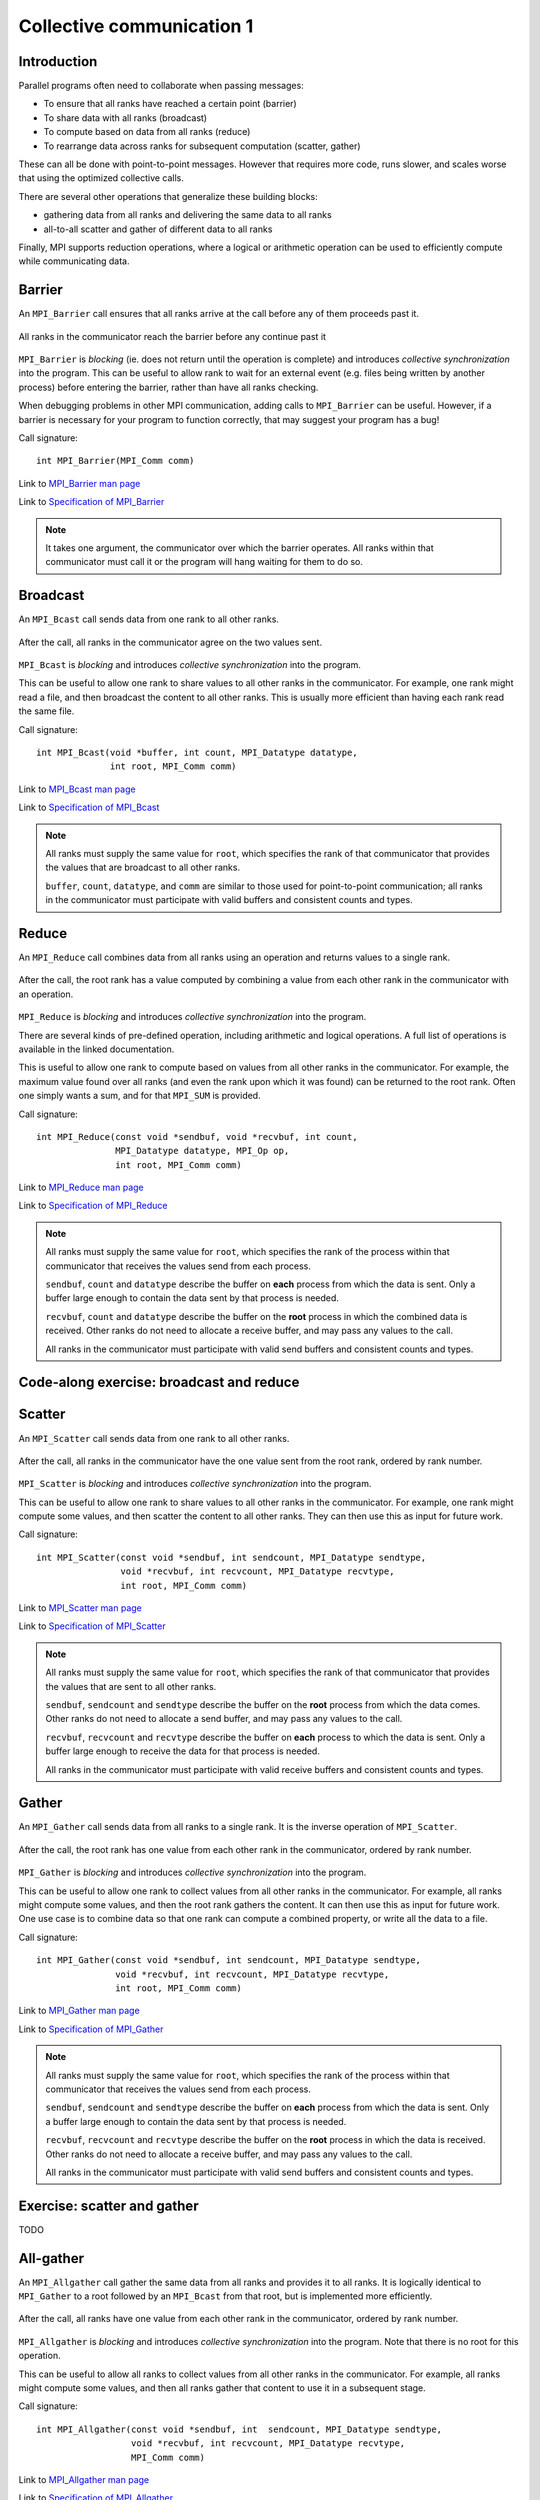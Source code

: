 Collective communication 1
==========================

.. questions::

   - How can all ranks of my program collaborate with messages?
   - How does collective messaging differ from point-to-point?

.. objectives::

   - Know the different kinds of collective message operations
   - Understand the terminology used in MPI about collective messages


Introduction
------------

Parallel programs often need to collaborate when passing messages:

* To ensure that all ranks have reached a certain point (barrier)
* To share data with all ranks (broadcast)
* To compute based on data from all ranks (reduce)
* To rearrange data across ranks for subsequent computation (scatter, gather)

These can all be done with point-to-point messages. However that
requires more code, runs slower, and scales worse that using the
optimized collective calls.

There are several other operations that generalize these building
blocks:

* gathering data from all ranks and delivering the same data to all
  ranks
* all-to-all scatter and gather of different data to all ranks

Finally, MPI supports reduction operations, where a logical or
arithmetic operation can be used to efficiently compute while
communicating data.

Barrier
-------

An ``MPI_Barrier`` call ensures that all ranks arrive at the call before
any of them proceeds past it.


.. figure:: img/MPI_Barrier.svg
   :align: center

   All ranks in the communicator reach the barrier before any continue past it

``MPI_Barrier`` is `blocking` (ie. does not return until the operation
is complete) and introduces `collective synchronization` into the
program. This can be useful to allow rank to wait for an external
event (e.g. files being written by another process) before entering
the barrier, rather than have all ranks checking.

When debugging problems in other MPI communication, adding calls to
``MPI_Barrier`` can be useful. However, if a barrier is necessary for
your program to function correctly, that may suggest your
program has a bug!

Call signature::

  int MPI_Barrier(MPI_Comm comm)

Link to `MPI_Barrier man page <https://www.open-mpi.org/doc/v4.0/man3/MPI_Barrier.3.php>`_

Link to `Specification of MPI_Barrier <https://www.mpi-forum.org/docs/mpi-3.1/mpi31-report/node100.htm#Node100>`_

.. note::

   It takes one argument, the communicator over which the barrier
   operates.  All ranks within that communicator must call it or the
   program will hang waiting for them to do so.


Broadcast
---------

An ``MPI_Bcast`` call sends data from one rank to all other ranks.


.. figure:: img/MPI_Bcast.svg
   :align: center

   After the call, all ranks in the communicator agree on the two values
   sent.

``MPI_Bcast`` is `blocking` and introduces `collective
synchronization` into the program.

This can be useful to allow one rank to share values to all
other ranks in the communicator. For example, one rank might read
a file, and then broadcast the content to all other ranks. This is
usually more efficient than having each rank read the same file.

Call signature::

  int MPI_Bcast(void *buffer, int count, MPI_Datatype datatype,
                int root, MPI_Comm comm)

Link to `MPI_Bcast man page <https://www.open-mpi.org/doc/v4.0/man3/MPI_Bcast.3.php>`_

Link to `Specification of MPI_Bcast <https://www.mpi-forum.org/docs/mpi-3.1/mpi31-report/node101.htm#Node101>`_

.. note::

   All ranks must supply the same value for ``root``, which specifies
   the rank of that communicator that provides the values that are
   broadcast to all other ranks.

   ``buffer``, ``count``, ``datatype``, and ``comm`` are similar to those
   used for point-to-point communication; all ranks in the communicator
   must participate with valid buffers and consistent counts and types.

Reduce
------

An ``MPI_Reduce`` call combines data from all ranks using an operation
and returns values to a single rank.

.. figure:: img/MPI_Reduce.svg
   :align: center

   After the call, the root rank has a value computed by combining a
   value from each other rank in the communicator with an operation.

``MPI_Reduce`` is `blocking` and introduces `collective
synchronization` into the program.

There are several kinds of pre-defined operation, including arithmetic
and logical operations. A full list of operations is available in the
linked documentation.

This is useful to allow one rank to compute based on values from all
other ranks in the communicator. For example, the maximum value found
over all ranks (and even the rank upon which it was found) can be
returned to the root rank. Often one simply wants a sum, and for that
``MPI_SUM`` is provided. 

Call signature::

  int MPI_Reduce(const void *sendbuf, void *recvbuf, int count,
                 MPI_Datatype datatype, MPI_Op op,
                 int root, MPI_Comm comm)

Link to `MPI_Reduce man page <https://www.open-mpi.org/doc/v4.0/man3/MPI_Reduce.3.php>`_

Link to `Specification of MPI_Reduce <https://www.mpi-forum.org/docs/mpi-3.1/mpi31-report/node111.htm#Node111>`_

.. note::

   All ranks must supply the same value for ``root``, which specifies
   the rank of the process within that communicator that receives the
   values send from each process.

   ``sendbuf``, ``count`` and ``datatype`` describe the buffer on
   **each** process from which the data is sent. Only a buffer large
   enough to contain the data sent by that process is needed.

   ``recvbuf``, ``count`` and ``datatype`` describe the buffer on the
   **root** process in which the combined data is received. Other
   ranks do not need to allocate a receive buffer, and may pass any
   values to the call.

   All ranks in the communicator must participate with valid send
   buffers and consistent counts and types.


Code-along exercise: broadcast and reduce
-----------------------------------------

.. challenge:: 1.1 Use a broadcast and observe the results with reduce

   1. Download the :download:`source code
      <code/collective-communication-broadcast.c>`. Open
      ``collective-communication-broadcast.c`` and read through it. Try
      to compile with::

        mpicc -g -Wall -std=c11 collective-communication-broadcast.c -o collective-communication-broadcast

   2. When you have the code compiling, try to run with::

        mpiexec -np 2 ./collective-communication-broadcast

   3. Use clues from the compiler and the comments in the code to
      change the code so it compiles and runs. Try to get all ranks to
      report success :-)

.. solution::

   * One correct call is::

         MPI_Bcast(values_to_broadcast, 2, MPI_INT, rank_of_root, comm);

   * There are other calls that work correctly. Is yours better or worse
     than this one? Why?
   * Download a :download:`working solution <code/collective-communication-broadcast-solution.c>`


Scatter
---------

An ``MPI_Scatter`` call sends data from one rank to all other ranks.


.. figure:: img/MPI_Scatter.svg
   :align: center

   After the call, all ranks in the communicator have the one value
   sent from the root rank, ordered by rank number.

``MPI_Scatter`` is `blocking` and introduces `collective
synchronization` into the program.

This can be useful to allow one rank to share values to all other
ranks in the communicator. For example, one rank might compute some
values, and then scatter the content to all other ranks. They can then
use this as input for future work.

Call signature::

  int MPI_Scatter(const void *sendbuf, int sendcount, MPI_Datatype sendtype,
                  void *recvbuf, int recvcount, MPI_Datatype recvtype,
                  int root, MPI_Comm comm)

Link to `MPI_Scatter man page <https://www.open-mpi.org/doc/v4.0/man3/MPI_Scatter.3.php>`_

Link to `Specification of MPI_Scatter <https://www.mpi-forum.org/docs/mpi-3.1/mpi31-report/node105.htm#Node105>`_

.. note::

   All ranks must supply the same value for ``root``, which specifies
   the rank of that communicator that provides the values that are
   sent to all other ranks.

   ``sendbuf``, ``sendcount`` and ``sendtype`` describe the buffer on
   the **root** process from which the data comes. Other ranks do not need
   to allocate a send buffer, and may pass any values to the call.

   ``recvbuf``, ``recvcount`` and ``recvtype`` describe the buffer on
   **each** process to which the data is sent. Only a buffer large
   enough to receive the data for that process is needed.

   All ranks in the communicator must participate with valid receive
   buffers and consistent counts and types.

Gather
---------

An ``MPI_Gather`` call sends data from all ranks to a single rank.
It is the inverse operation of ``MPI_Scatter``.

.. figure:: img/MPI_Gather.svg
   :align: center

   After the call, the root rank has one value from each other rank in
   the communicator, ordered by rank number.

``MPI_Gather`` is `blocking` and introduces `collective
synchronization` into the program.

This can be useful to allow one rank to collect values from all other
ranks in the communicator. For example, all ranks might compute some
values, and then the root rank gathers the content. It can then use
this as input for future work. One use case is to combine data so that
one rank can compute a combined property, or write all the data to a
file.

Call signature::

  int MPI_Gather(const void *sendbuf, int sendcount, MPI_Datatype sendtype,
                 void *recvbuf, int recvcount, MPI_Datatype recvtype,
                 int root, MPI_Comm comm)

Link to `MPI_Gather man page <https://www.open-mpi.org/doc/v4.0/man3/MPI_Gather.3.php>`_

Link to `Specification of MPI_Gather <https://www.mpi-forum.org/docs/mpi-3.1/mpi31-report/node103.htm#Node103>`_

.. note::

   All ranks must supply the same value for ``root``, which specifies
   the rank of the process within that communicator that receives the
   values send from each process.

   ``sendbuf``, ``sendcount`` and ``sendtype`` describe the buffer on
   **each** process from which the data is sent. Only a buffer large
   enough to contain the data sent by that process is needed.

   ``recvbuf``, ``recvcount`` and ``recvtype`` describe the buffer on
   the **root** process in which the data is received. Other ranks do
   not need to allocate a receive buffer, and may pass any values to
   the call.

   All ranks in the communicator must participate with valid send
   buffers and consistent counts and types.

 
Exercise: scatter and gather
----------------------------

TODO

.. challenge:: 2.1 Scatter

   2. Notice the exercise set has both an ID and
      number ``SampleLesson-2`` and description of what it contains.

.. solution::

   * Solution here.


.. challenge:: 2.2 Gather

   3. Similarly, each exercise has a quick description title ``Create
      a lesson`` in bold.  These titles are useful so that helpers
      (and learners...) can quickly understand what the point is.

.. solution::

   * Solution to that one.

.. challenge:: 2.3 Scatter and gather

   4. Similarly, each exercise has a quick description title ``Create
      a lesson`` in bold.  These titles are useful so that helpers
      (and learners...) can quickly understand what the point is.

.. solution::

   * Solution to that one.


All-gather
----------

An ``MPI_Allgather`` call gather the same data from all ranks and
provides it to all ranks. It is logically identical to ``MPI_Gather``
to a root followed by an ``MPI_Bcast`` from that root, but is
implemented more efficiently.

.. figure:: img/MPI_Allgather.svg
   :align: center

   After the call, all ranks have one value from each other rank in
   the communicator, ordered by rank number.

``MPI_Allgather`` is `blocking` and introduces `collective
synchronization` into the program. Note that there is no root
for this operation.

This can be useful to allow all ranks to collect values from all other
ranks in the communicator. For example, all ranks might compute some
values, and then all ranks gather that content to use it in a
subsequent stage.

Call signature::

  int MPI_Allgather(const void *sendbuf, int  sendcount, MPI_Datatype sendtype,
                    void *recvbuf, int recvcount, MPI_Datatype recvtype,
                    MPI_Comm comm)

Link to `MPI_Allgather man page <https://www.open-mpi.org/doc/v4.0/man3/MPI_Allgather.3.php>`_

Link to `Specification of MPI_Allgather <https://www.mpi-forum.org/docs/mpi-3.1/mpi31-report/node107.htm#Node107>`_

.. note::

   All ranks receive the values send from each process.

   ``sendbuf``, ``sendcount`` and ``sendtype`` describe the buffer on
   **each** process from which the data is sent. Only a buffer large
   enough to contain the data sent by that process is needed.

   ``recvbuf``, ``recvcount`` and ``recvtype`` describe the buffer on
   **each** process to which the data is sent. A buffer large
   enough to receive all the data for that process is needed.

   All ranks in the communicator must participate with valid receive
   buffers and consistent counts and types.


All-to-all
----------

An ``MPI_Alltoall`` call gathers data from all ranks and provides
distinct data to all ranks. It is logically identical to making one
call to ``MPI_Gather`` for each possible root rank, but is implemented
more efficiently.

.. figure:: img/MPI_Alltoall.svg
   :align: center

   After the call, all ranks have one value from each other rank in
   the communicator, ordered by rank number.

``MPI_Alltoall`` is `blocking` and introduces `collective
synchronization` into the program. Note that there is no root
for this operation.

This can be useful to allow all ranks to collect values from all other
ranks in the communicator. For example, a 3D Fast Fourier Transform
often uses an all-to-all operation to redistribute the working data
set for each process to a new dimension.

Call signature::

  int MPI_Alltoall(const void *sendbuf, int sendcount, MPI_Datatype sendtype,
                   void *recvbuf, int recvcount, MPI_Datatype recvtype,
                   MPI_Comm comm)

Link to `MPI_Alltoall man page <https://www.open-mpi.org/doc/v4.0/man3/MPI_Alltoall.3.php>`_

Link to `Specification of MPI_Alltoall <https://www.mpi-forum.org/docs/mpi-3.1/mpi31-report/node109.htm#Node109>`_

.. note::

   All ranks receive a subset of the values sent from each process.

   ``sendbuf``, ``sendcount`` and ``sendtype`` describe the buffer on
   **each** process from which the data is sent. Only a buffer large
   enough to contain the data sent by that process is needed.

   ``recvbuf``, ``recvcount`` and ``recvtype`` describe the buffer on
   **each** process to which the data is sent. A buffer large
   enough to receive all the data for that process is needed.

   All ranks in the communicator must participate with valid receive
   buffers and consistent counts and types.


Another section
---------------

.. instructor-note::

   This is an instructor note.  It may be hidden or put to the sidebar
   in a later style.  You should use it for things that the instructor
   should see while teaching, but should be de-emphasized for the
   learners.


See also
--------

* Upstream information
* Another course



.. keypoints::

   - What the learner should take away
   - point 2
   - ...
